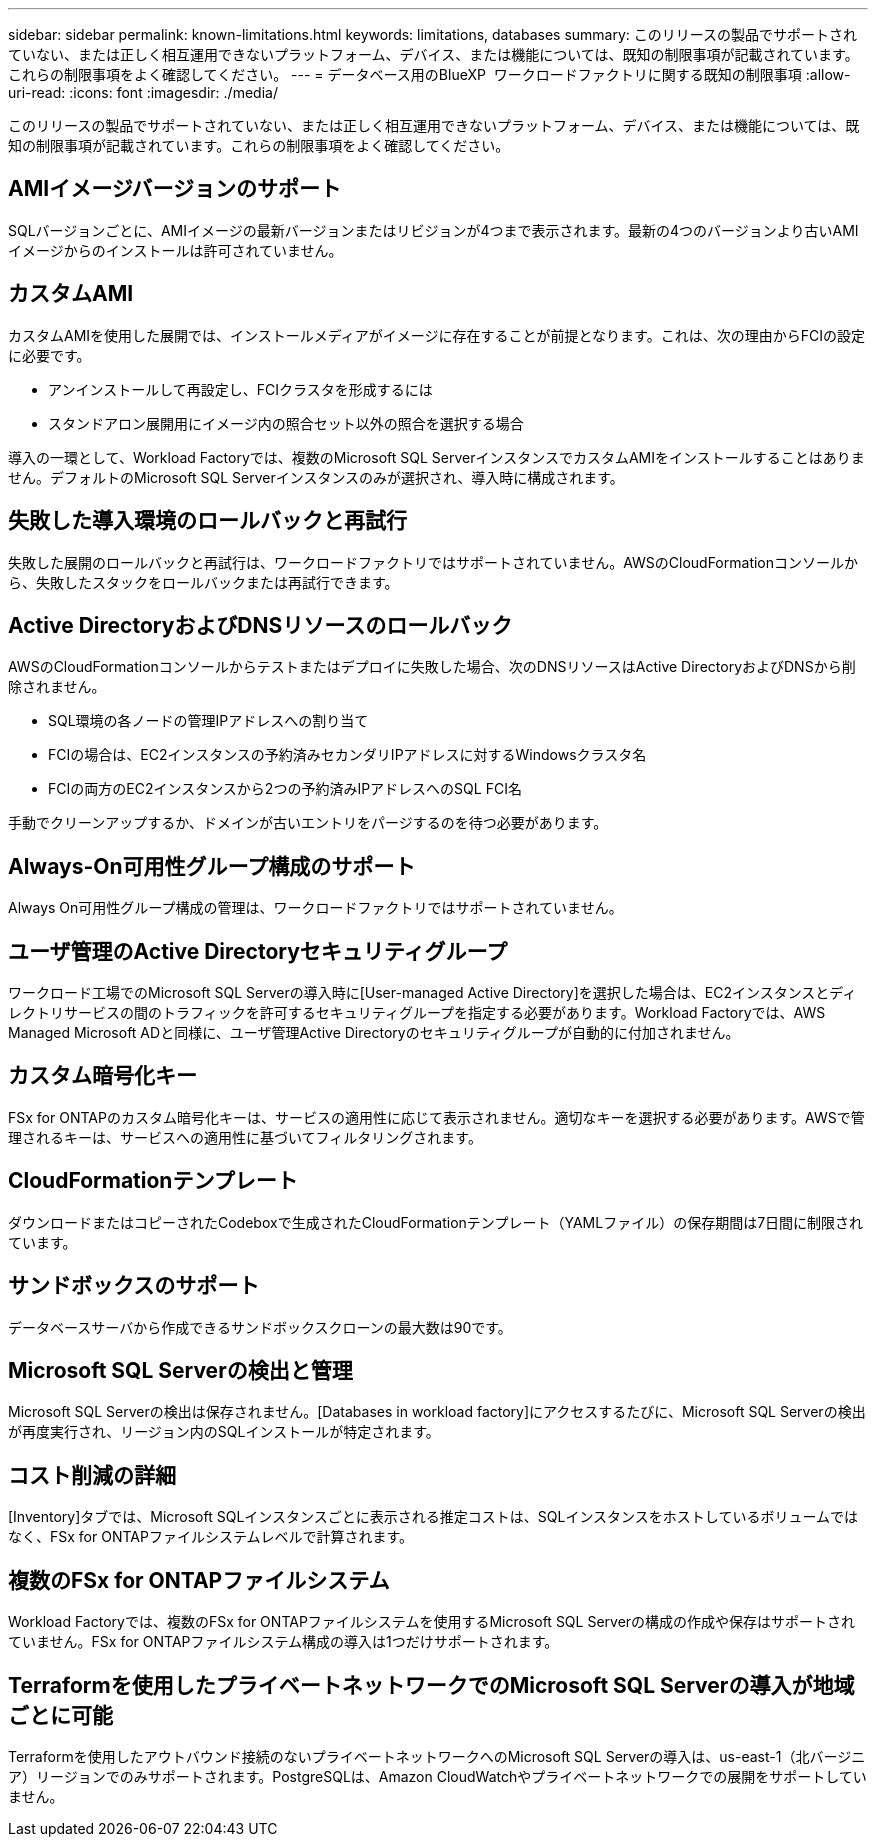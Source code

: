 ---
sidebar: sidebar 
permalink: known-limitations.html 
keywords: limitations, databases 
summary: このリリースの製品でサポートされていない、または正しく相互運用できないプラットフォーム、デバイス、または機能については、既知の制限事項が記載されています。これらの制限事項をよく確認してください。 
---
= データベース用のBlueXP  ワークロードファクトリに関する既知の制限事項
:allow-uri-read: 
:icons: font
:imagesdir: ./media/


[role="lead"]
このリリースの製品でサポートされていない、または正しく相互運用できないプラットフォーム、デバイス、または機能については、既知の制限事項が記載されています。これらの制限事項をよく確認してください。



== AMIイメージバージョンのサポート

SQLバージョンごとに、AMIイメージの最新バージョンまたはリビジョンが4つまで表示されます。最新の4つのバージョンより古いAMIイメージからのインストールは許可されていません。



== カスタムAMI

カスタムAMIを使用した展開では、インストールメディアがイメージに存在することが前提となります。これは、次の理由からFCIの設定に必要です。

* アンインストールして再設定し、FCIクラスタを形成するには
* スタンドアロン展開用にイメージ内の照合セット以外の照合を選択する場合


導入の一環として、Workload Factoryでは、複数のMicrosoft SQL ServerインスタンスでカスタムAMIをインストールすることはありません。デフォルトのMicrosoft SQL Serverインスタンスのみが選択され、導入時に構成されます。



== 失敗した導入環境のロールバックと再試行

失敗した展開のロールバックと再試行は、ワークロードファクトリではサポートされていません。AWSのCloudFormationコンソールから、失敗したスタックをロールバックまたは再試行できます。



== Active DirectoryおよびDNSリソースのロールバック

AWSのCloudFormationコンソールからテストまたはデプロイに失敗した場合、次のDNSリソースはActive DirectoryおよびDNSから削除されません。

* SQL環境の各ノードの管理IPアドレスへの割り当て
* FCIの場合は、EC2インスタンスの予約済みセカンダリIPアドレスに対するWindowsクラスタ名
* FCIの両方のEC2インスタンスから2つの予約済みIPアドレスへのSQL FCI名


手動でクリーンアップするか、ドメインが古いエントリをパージするのを待つ必要があります。



== Always-On可用性グループ構成のサポート

Always On可用性グループ構成の管理は、ワークロードファクトリではサポートされていません。



== ユーザ管理のActive Directoryセキュリティグループ

ワークロード工場でのMicrosoft SQL Serverの導入時に[User-managed Active Directory]を選択した場合は、EC2インスタンスとディレクトリサービスの間のトラフィックを許可するセキュリティグループを指定する必要があります。Workload Factoryでは、AWS Managed Microsoft ADと同様に、ユーザ管理Active Directoryのセキュリティグループが自動的に付加されません。



== カスタム暗号化キー

FSx for ONTAPのカスタム暗号化キーは、サービスの適用性に応じて表示されません。適切なキーを選択する必要があります。AWSで管理されるキーは、サービスへの適用性に基づいてフィルタリングされます。



== CloudFormationテンプレート

ダウンロードまたはコピーされたCodeboxで生成されたCloudFormationテンプレート（YAMLファイル）の保存期間は7日間に制限されています。



== サンドボックスのサポート

データベースサーバから作成できるサンドボックスクローンの最大数は90です。



== Microsoft SQL Serverの検出と管理

Microsoft SQL Serverの検出は保存されません。[Databases in workload factory]にアクセスするたびに、Microsoft SQL Serverの検出が再度実行され、リージョン内のSQLインストールが特定されます。



== コスト削減の詳細

[Inventory]タブでは、Microsoft SQLインスタンスごとに表示される推定コストは、SQLインスタンスをホストしているボリュームではなく、FSx for ONTAPファイルシステムレベルで計算されます。



== 複数のFSx for ONTAPファイルシステム

Workload Factoryでは、複数のFSx for ONTAPファイルシステムを使用するMicrosoft SQL Serverの構成の作成や保存はサポートされていません。FSx for ONTAPファイルシステム構成の導入は1つだけサポートされます。



== Terraformを使用したプライベートネットワークでのMicrosoft SQL Serverの導入が地域ごとに可能

Terraformを使用したアウトバウンド接続のないプライベートネットワークへのMicrosoft SQL Serverの導入は、us-east-1（北バージニア）リージョンでのみサポートされます。PostgreSQLは、Amazon CloudWatchやプライベートネットワークでの展開をサポートしていません。
